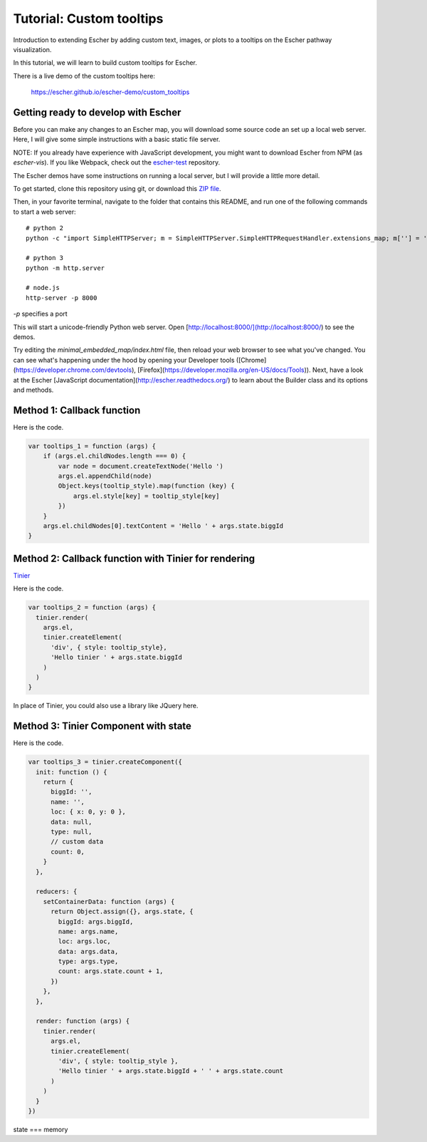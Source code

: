 Tutorial: Custom tooltips
-------------------------

Introduction to extending Escher by adding custom text, images, or plots to a
tooltips on the Escher pathway visualization.

In this tutorial, we will learn to build custom tooltips for Escher.

There is a live demo of the custom tooltips here:

  https://escher.github.io/escher-demo/custom_tooltips

Getting ready to develop with Escher
====================================

Before you can make any changes to an Escher map, you will download some source
code an set up a local web server. Here, I will give some simple instructions
with a basic static file server.

NOTE: If you already have experience with JavaScript development, you might want
to download Escher from NPM (as `escher-vis`). If you like Webpack, check out
the `escher-test`_ repository.

The Escher demos have some instructions on running a local server, but I will
provide a little more detail.

To get started, clone this repository using git, or download this `ZIP file`_.

Then, in your favorite terminal, navigate to the folder that contains this
README, and run one of the following commands to start a web server::

    # python 2
    python -c "import SimpleHTTPServer; m = SimpleHTTPServer.SimpleHTTPRequestHandler.extensions_map; m[''] = 'text/plain'; m.update(dict([(k, v + ';charset=UTF-8') for k, v in m.items()])); SimpleHTTPServer.test();"

    # python 3
    python -m http.server

    # node.js
    http-server -p 8000

`-p` specifies a port

This will start a unicode-friendly Python web
server. Open [http://localhost:8000/](http://localhost:8000/) to see the demos.

Try editing the `minimal_embedded_map/index.html` file, then reload your web
browser to see what you've changed. You can see what's happening under the hood
by opening your Developer tools
([Chrome](https://developer.chrome.com/devtools),
[Firefox](https://developer.mozilla.org/en-US/docs/Tools)). Next, have a look at
the Escher [JavaScript documentation](http://escher.readthedocs.org/) to learn
about the Builder class and its options and methods.

.. _`escher-test`: https://github.com/escher/escher-test
.. _`ZIP file`: https://github.com/escher/escher-demo/archive/master.zip

Method 1: Callback function
===========================

Here is the code.

.. code-block:: javascript

    var tooltips_1 = function (args) {
        if (args.el.childNodes.length === 0) {
            var node = document.createTextNode('Hello ')
            args.el.appendChild(node)
            Object.keys(tooltip_style).map(function (key) {
                args.el.style[key] = tooltip_style[key]
            })
        }
        args.el.childNodes[0].textContent = 'Hello ' + args.state.biggId
    }

Method 2: Callback function with Tinier for rendering
=====================================================

`Tinier`_

Here is the code.

.. code-block:: javascript

     var tooltips_2 = function (args) {
       tinier.render(
         args.el,
         tinier.createElement(
           'div', { style: tooltip_style},
           'Hello tinier ' + args.state.biggId
         )
       )
     }

In place of Tinier, you could also use a library like JQuery here.



Method 3: Tinier Component with state
=====================================

Here is the code.

.. code-block:: javascript

     var tooltips_3 = tinier.createComponent({
       init: function () {
         return {
           biggId: '',
           name: '',
           loc: { x: 0, y: 0 },
           data: null,
           type: null,
           // custom data
           count: 0,
         }
       },

       reducers: {
         setContainerData: function (args) {
           return Object.assign({}, args.state, {
             biggId: args.biggId,
             name: args.name,
             loc: args.loc,
             data: args.data,
             type: args.type,
             count: args.state.count + 1,
           })
         },
       },

       render: function (args) {
         tinier.render(
           args.el,
           tinier.createElement(
             'div', { style: tooltip_style },
             'Hello tinier ' + args.state.biggId + ' ' + args.state.count
           )
         )
       }
     })

state === memory

.. _`Tinier`: https://github.com/zakandrewking/tinier
